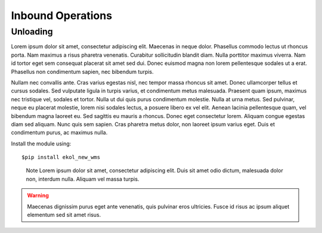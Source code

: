 Inbound Operations
==================

Unloading
---------

Lorem ipsum dolor sit amet, consectetur adipiscing elit. Maecenas in neque dolor. Phasellus commodo lectus ut rhoncus porta. Nam maximus a risus pharetra venenatis. Curabitur sollicitudin blandit diam. Nulla porttitor maximus viverra. Nam id tortor eget sem consequat placerat sit amet sed dui. Donec euismod magna non lorem pellentesque sodales ut a erat. Phasellus non condimentum sapien, nec bibendum turpis.

Nullam nec convallis ante. Cras varius egestas nisl, nec tempor massa rhoncus sit amet. Donec ullamcorper tellus et cursus sodales. Sed vulputate ligula in turpis varius, et condimentum metus malesuada. Praesent quam ipsum, maximus nec tristique vel, sodales et tortor. Nulla ut dui quis purus condimentum molestie. Nulla at urna metus. Sed pulvinar, neque eu placerat molestie, lorem nisi sodales lectus, a posuere libero ex vel elit. Aenean lacinia pellentesque quam, vel bibendum magna laoreet eu. Sed sagittis eu mauris a rhoncus. Donec eget consectetur lorem. Aliquam congue egestas diam sed aliquam. Nunc quis sem sapien. Cras pharetra metus dolor, non laoreet ipsum varius eget. Duis et condimentum purus, ac maximus nulla.

Install the module using::

  $pip install ekol_new_wms

.. highlights:: Note
   Lorem ipsum dolor sit amet, consectetur adipiscing elit. Duis sit amet odio dictum, malesuada dolor non, interdum nulla. Aliquam vel massa turpis.
   
.. seealso::
   Maecenas dignissim purus eget ante venenatis, quis pulvinar eros ultricies. Fusce id risus ac ipsum aliquet elementum sed sit amet risus.
   
.. warning::
   Maecenas dignissim purus eget ante venenatis, quis pulvinar eros ultricies. Fusce id risus ac ipsum aliquet elementum sed sit amet risus.
   
.. image:: images/image_example.jpeg
   

